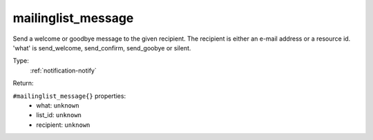 .. _mailinglist_message:

mailinglist_message
^^^^^^^^^^^^^^^^^^^

Send a welcome or goodbye message to the given recipient. 
The recipient is either an e-mail address or a resource id. 
'what' is send_welcome, send_confirm, send_goobye or silent. 


Type: 
    :ref:`notification-notify`

Return: 
    

``#mailinglist_message{}`` properties:
    - what: ``unknown``
    - list_id: ``unknown``
    - recipient: ``unknown``
